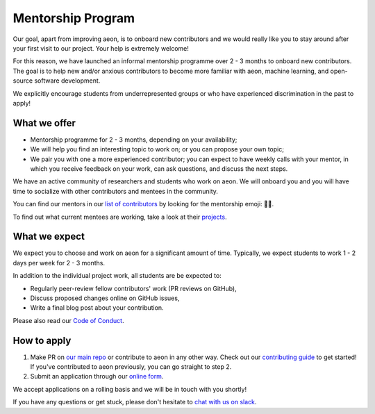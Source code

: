 .. _mentoring:

Mentorship Program
==================

Our goal, apart from improving aeon, is to onboard new contributors and we would really like you to stay around after your first visit to our project. Your help is extremely welcome!

For this reason, we have launched an informal mentorship programme over 2 - 3 months to onboard new contributors. The goal is to help new and/or anxious contributors to become more familiar with aeon, machine learning, and open-source software development.

We explicitly encourage students from underrepresented groups or who have experienced discrimination in the past to apply!

What we offer
-------------

* Mentorship programme for 2 - 3 months, depending on your availability;
* We will help you find an interesting topic to work on; or you can propose your own topic;
* We pair you with one a more experienced contributor; you can expect to have weekly calls with your mentor, in which you receive feedback on your work, can ask questions, and discuss the next steps.

We have an active community of researchers and students who work on aeon. We will onboard you and you will have time to socialize with other contributors and mentees in the community.

You can find our mentors in our `list of contributors <https://github.com/aeon-toolkit/aeon/blob/main/CONTRIBUTORS.md>`_ by looking for the mentorship emoji: 🧑‍🏫.

To find out what current mentees are working, take a look at their `projects <https://github.com/aeon/mentoring/issues?q=is%3Aopen+is%3Aissue+label%3Amentoring>`__.

What we expect
--------------

We expect you to choose and work on aeon for a significant amount of time. Typically, we expect students to work 1 - 2 days per week for 2 - 3 months.

In addition to the individual project work, all students are be expected to:

* Regularly peer-review fellow contributors' work (PR reviews on GitHub),
* Discuss proposed changes online on GitHub issues,
* Write a final blog post about your contribution.

Please also read our `Code of Conduct <https://github.com/aeon-toolkit/aeon/blob/main/docs/get_involved/code_of_conduct.rst>`_.

How to apply
------------

#. Make PR on `our main repo <https://github.com/aeon-toolkit/aeon>`_ or contribute to aeon in any other way. Check out our `contributing guide <https://github.com/aeon-toolkit/aeon/blob/main/CONTRIBUTING.md>`_ to get started! If you've contributed to aeon previously, you can go straight to step 2.
#. Submit an application through our `online form <https://forms.gle/WyXVMWzwzwLon47YA>`_.

We accept applications on a rolling basis and we will be in touch with you shortly!

If you have any questions or get stuck, please don't hesitate to `chat with us on slack <https://join.slack.com/t/scikit-timeworkspace/shared_invite/zt-1pkhua342-W_W24XuAZt2JZU1GniK2YA>`_.
